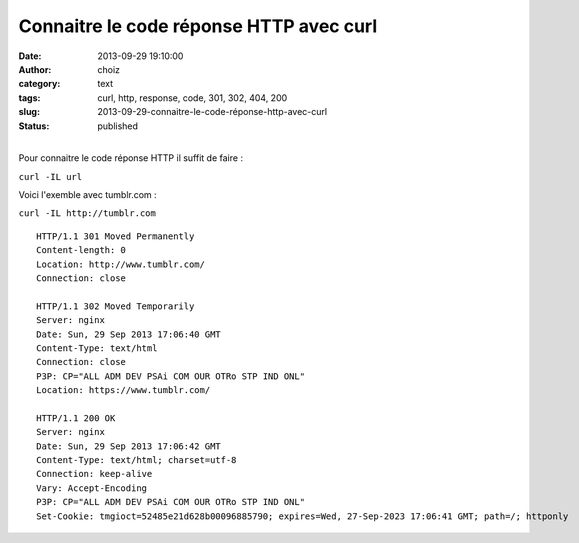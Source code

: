 Connaitre le code réponse HTTP avec curl
########################################
:date: 2013-09-29 19:10:00
:author: choiz
:category: text
:tags: curl, http, response, code, 301, 302, 404, 200
:slug: 2013-09-29-connaitre-le-code-réponse-http-avec-curl
:status: published

| 
| Pour connaitre le code réponse HTTP il suffit de faire :

.. raw:: html

   </p>

``curl -IL url``

.. raw:: html

   </p>

Voici l'exemble avec tumblr.com :

.. raw:: html

   </p>

``curl -IL http://tumblr.com``

.. raw:: html

   </p>

::

    HTTP/1.1 301 Moved Permanently
    Content-length: 0
    Location: http://www.tumblr.com/
    Connection: close

    HTTP/1.1 302 Moved Temporarily
    Server: nginx
    Date: Sun, 29 Sep 2013 17:06:40 GMT
    Content-Type: text/html
    Connection: close
    P3P: CP="ALL ADM DEV PSAi COM OUR OTRo STP IND ONL"
    Location: https://www.tumblr.com/

    HTTP/1.1 200 OK
    Server: nginx
    Date: Sun, 29 Sep 2013 17:06:42 GMT
    Content-Type: text/html; charset=utf-8
    Connection: keep-alive
    Vary: Accept-Encoding
    P3P: CP="ALL ADM DEV PSAi COM OUR OTRo STP IND ONL"
    Set-Cookie: tmgioct=52485e21d628b00096885790; expires=Wed, 27-Sep-2023 17:06:41 GMT; path=/; httponly

.. raw:: html

   </p>
